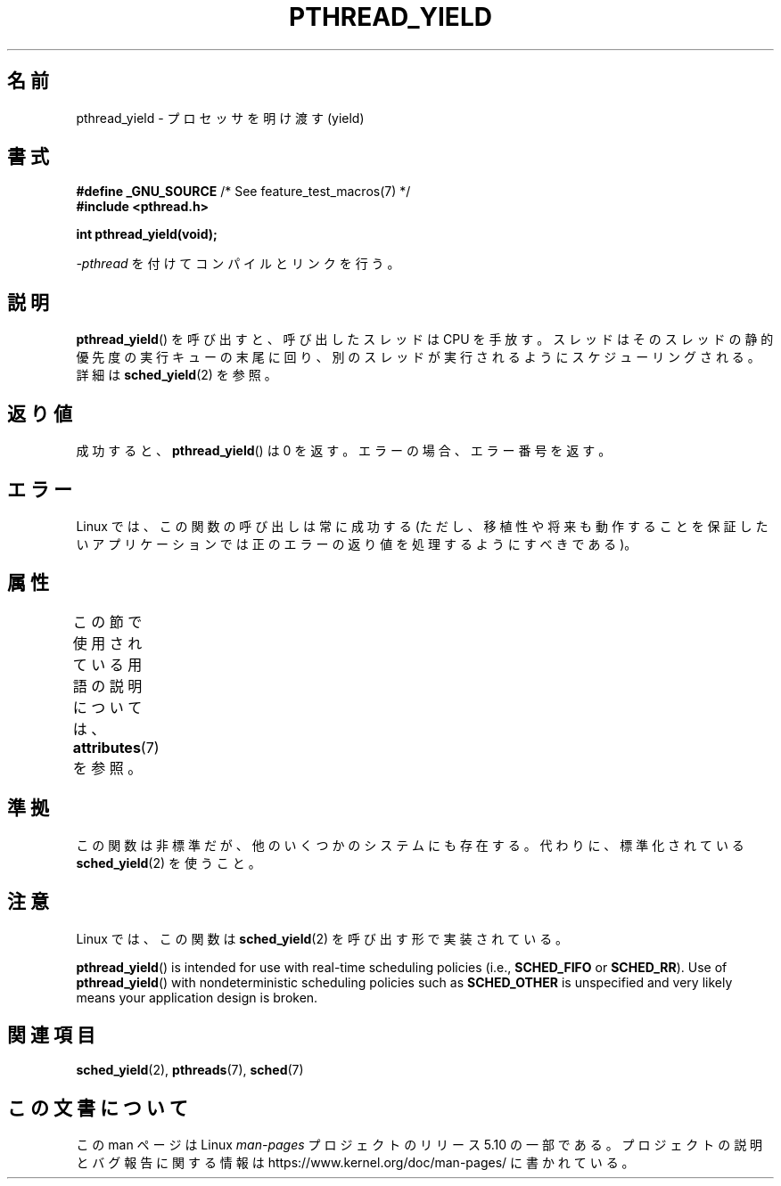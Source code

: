.\" Copyright (c) 2009 Michael Kerrisk, <mtk.manpages@gmail.com>
.\"
.\" %%%LICENSE_START(VERBATIM)
.\" Permission is granted to make and distribute verbatim copies of this
.\" manual provided the copyright notice and this permission notice are
.\" preserved on all copies.
.\"
.\" Permission is granted to copy and distribute modified versions of this
.\" manual under the conditions for verbatim copying, provided that the
.\" entire resulting derived work is distributed under the terms of a
.\" permission notice identical to this one.
.\"
.\" Since the Linux kernel and libraries are constantly changing, this
.\" manual page may be incorrect or out-of-date.  The author(s) assume no
.\" responsibility for errors or omissions, or for damages resulting from
.\" the use of the information contained herein.  The author(s) may not
.\" have taken the same level of care in the production of this manual,
.\" which is licensed free of charge, as they might when working
.\" professionally.
.\"
.\" Formatted or processed versions of this manual, if unaccompanied by
.\" the source, must acknowledge the copyright and authors of this work.
.\" %%%LICENSE_END
.\"
.\"*******************************************************************
.\"
.\" This file was generated with po4a. Translate the source file.
.\"
.\"*******************************************************************
.\"
.\" Japanese Version Copyright (c) 2012  Akihiro MOTOKI
.\"         all rights reserved.
.\" Translated 2012-05-04, Akihiro MOTOKI <amotoki@gmail.com>
.\"
.TH PTHREAD_YIELD 3 2017\-11\-26 Linux "Linux Programmer's Manual"
.SH 名前
pthread_yield \- プロセッサを明け渡す (yield)
.SH 書式
.nf
\fB#define _GNU_SOURCE\fP             /* See feature_test_macros(7) */
\fB#include <pthread.h>\fP
.PP
\fBint pthread_yield(void);\fP
.fi
.PP
\fI\-pthread\fP を付けてコンパイルとリンクを行う。
.SH 説明
\fBpthread_yield\fP() を呼び出すと、呼び出したスレッドは CPU を手放す。
スレッドはそのスレッドの静的優先度の実行キューの末尾に回り、
別のスレッドが実行されるようにスケジューリングされる。
詳細は \fBsched_yield\fP(2) を参照。
.SH 返り値
成功すると、 \fBpthread_yield\fP() は 0 を返す。
エラーの場合、エラー番号を返す。
.SH エラー
Linux では、この関数の呼び出しは常に成功する
(ただし、移植性や将来も動作することを保証したいアプリケーションでは
正のエラーの返り値を処理するようにすべきである)。
.SH 属性
この節で使用されている用語の説明については、 \fBattributes\fP(7) を参照。
.TS
allbox;
lb lb lb
l l l.
インターフェース	属性	値
T{
\fBpthread_yield\fP()
T}	Thread safety	MT\-Safe
.TE
.SH 準拠
.\" e.g., the BSDs, Tru64, AIX, and Irix.
この関数は非標準だが、他のいくつかのシステムにも存在する。
代わりに、標準化されている \fBsched_yield\fP(2) を使うこと。
.SH 注意
Linux では、この関数は \fBsched_yield\fP(2) を呼び出す形で実装されている。
.PP
\fBpthread_yield\fP()  is intended for use with real\-time scheduling policies
(i.e., \fBSCHED_FIFO\fP or \fBSCHED_RR\fP).  Use of \fBpthread_yield\fP()  with
nondeterministic scheduling policies such as \fBSCHED_OTHER\fP is unspecified
and very likely means your application design is broken.
.SH 関連項目
.\" FIXME . .BR pthread_cond_wait (3),
\fBsched_yield\fP(2), \fBpthreads\fP(7), \fBsched\fP(7)
.SH この文書について
この man ページは Linux \fIman\-pages\fP プロジェクトのリリース 5.10 の一部である。プロジェクトの説明とバグ報告に関する情報は
\%https://www.kernel.org/doc/man\-pages/ に書かれている。
